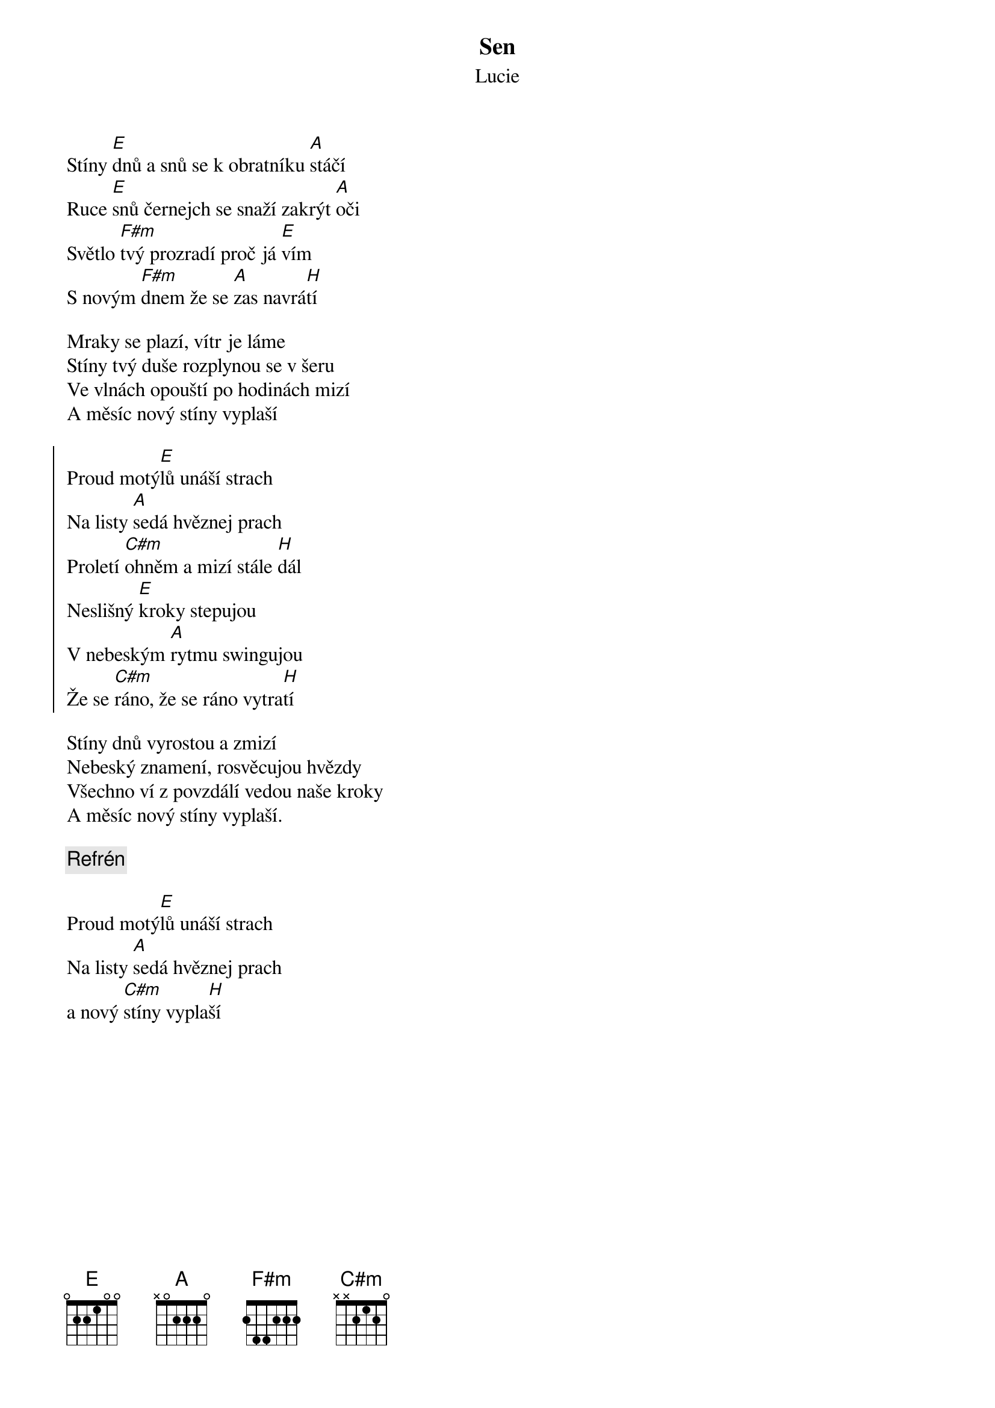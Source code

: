 {t:Sen}
{st:Lucie}

{key: E}

Stíny [E]dnů a snů se k obratníku [A]stáčí
Ruce [E]snů černejch se snaží zakrýt [A]oči
Světlo [F#m]tvý prozradí proč já [E]vím
S novým [F#m]dnem že se [A]zas navrá[H]tí

Mraky se plazí, vítr je láme
Stíny tvý duše rozplynou se v šeru
Ve vlnách opouští po hodinách mizí
A měsíc nový stíny vyplaší

{soc}
Proud motý[E]lů unáší strach
Na listy [A]sedá hvěznej prach
Proletí [C#m]ohněm a mizí stále [H]dál
Neslišný [E]kroky stepujou
V nebeským [A]rytmu swingujou
Že se [C#m]ráno, že se ráno vytra[H]tí
{eoc}

Stíny dnů vyrostou a zmizí
Nebeský znamení, rosvěcujou hvězdy
Všechno ví z povzdálí vedou naše kroky
A měsíc nový stíny vyplaší.

{c: Refrén}

Proud motý[E]lů unáší strach
Na listy [A]sedá hvěznej prach
a nový [C#m]stíny vypla[H]ší